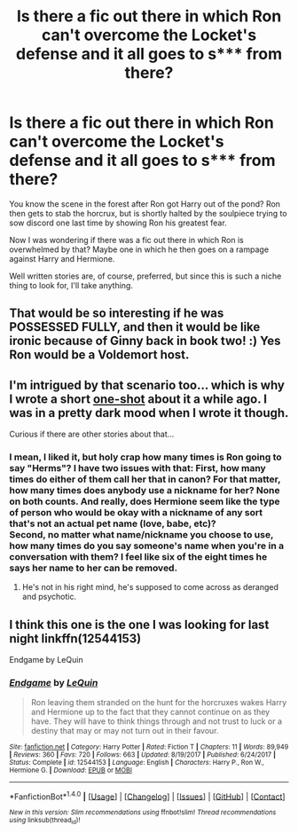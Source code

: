 #+TITLE: Is there a fic out there in which Ron can't overcome the Locket's defense and it all goes to s*** from there?

* Is there a fic out there in which Ron can't overcome the Locket's defense and it all goes to s*** from there?
:PROPERTIES:
:Author: UndeadBBQ
:Score: 14
:DateUnix: 1520701236.0
:DateShort: 2018-Mar-10
:END:
You know the scene in the forest after Ron got Harry out of the pond? Ron then gets to stab the horcrux, but is shortly halted by the soulpiece trying to sow discord one last time by showing Ron his greatest fear.

Now I was wondering if there was a fic out there in which Ron is overwhelmed by that? Maybe one in which he then goes on a rampage against Harry and Hermione.

Well written stories are, of course, preferred, but since this is such a niche thing to look for, I'll take anything.


** That would be so interesting if he was POSSESSED FULLY, and then it would be like ironic because of Ginny back in book two! :) Yes Ron would be a Voldemort host.
:PROPERTIES:
:Score: 10
:DateUnix: 1520706191.0
:DateShort: 2018-Mar-10
:END:


** I'm intrigued by that scenario too... which is why I wrote a short [[https://www.fanfiction.net/s/12587046/1/Choice-of-Words][one-shot]] about it a while ago. I was in a pretty dark mood when I wrote it though.

Curious if there are other stories about that...
:PROPERTIES:
:Author: Deathcrow
:Score: 8
:DateUnix: 1520708137.0
:DateShort: 2018-Mar-10
:END:

*** I mean, I liked it, but holy crap how many times is Ron going to say "Herms"? I have two issues with that: First, how many times do either of them call her that in canon? For that matter, how many times does anybody use a nickname for her? None on both counts. And really, does Hermione seem like the type of person who would be okay with a nickname of any sort that's not an actual pet name (love, babe, etc)?\\
Second, no matter what name/nickname you choose to use, how many times do you say someone's name when you're in a conversation with them? I feel like six of the eight times he says her name to her can be removed.
:PROPERTIES:
:Author: GrinningJest3r
:Score: 3
:DateUnix: 1520905243.0
:DateShort: 2018-Mar-13
:END:

**** He's not in his right mind, he's supposed to come across as deranged and psychotic.
:PROPERTIES:
:Author: Deathcrow
:Score: 1
:DateUnix: 1520932083.0
:DateShort: 2018-Mar-13
:END:


** I think this one is the one I was looking for last night linkffn(12544153)

Endgame by LeQuin
:PROPERTIES:
:Score: 1
:DateUnix: 1520732629.0
:DateShort: 2018-Mar-11
:END:

*** [[http://www.fanfiction.net/s/12544153/1/][*/Endgame/*]] by [[https://www.fanfiction.net/u/1634726/LeQuin][/LeQuin/]]

#+begin_quote
  Ron leaving them stranded on the hunt for the horcruxes wakes Harry and Hermione up to the fact that they cannot continue on as they have. They will have to think things through and not trust to luck or a destiny that may or may not turn out in their favour.
#+end_quote

^{/Site/: [[http://www.fanfiction.net/][fanfiction.net]] *|* /Category/: Harry Potter *|* /Rated/: Fiction T *|* /Chapters/: 11 *|* /Words/: 89,949 *|* /Reviews/: 360 *|* /Favs/: 720 *|* /Follows/: 663 *|* /Updated/: 8/19/2017 *|* /Published/: 6/24/2017 *|* /Status/: Complete *|* /id/: 12544153 *|* /Language/: English *|* /Characters/: Harry P., Ron W., Hermione G. *|* /Download/: [[http://www.ff2ebook.com/old/ffn-bot/index.php?id=12544153&source=ff&filetype=epub][EPUB]] or [[http://www.ff2ebook.com/old/ffn-bot/index.php?id=12544153&source=ff&filetype=mobi][MOBI]]}

--------------

*FanfictionBot*^{1.4.0} *|* [[[https://github.com/tusing/reddit-ffn-bot/wiki/Usage][Usage]]] | [[[https://github.com/tusing/reddit-ffn-bot/wiki/Changelog][Changelog]]] | [[[https://github.com/tusing/reddit-ffn-bot/issues/][Issues]]] | [[[https://github.com/tusing/reddit-ffn-bot/][GitHub]]] | [[[https://www.reddit.com/message/compose?to=tusing][Contact]]]

^{/New in this version: Slim recommendations using/ ffnbot!slim! /Thread recommendations using/ linksub(thread_id)!}
:PROPERTIES:
:Author: FanfictionBot
:Score: 1
:DateUnix: 1520732673.0
:DateShort: 2018-Mar-11
:END:
